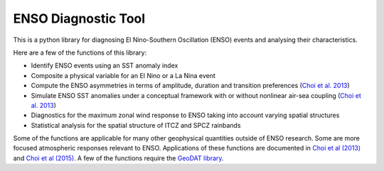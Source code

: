 ENSO Diagnostic Tool
=============================

This is a python library for diagnosing El Nino-Southern Oscillation (ENSO) events and analysing their characteristics.

Here are a few of the functions of this library:

* Identify ENSO events using an SST anomaly index
* Composite a physical variable for an El Nino or a La Nina event
* Compute the ENSO asymmetries in terms of amplitude, duration and transition preferences (`Choi et al. 2013 <http://dx.doi.org/10.1175/JCLI-D-13-00045.1>`_)
* Simulate ENSO SST anomalies under a conceptual framework with or without nonlinear air-sea coupling (`Choi et al. 2013 <http://dx.doi.org/10.1175/JCLI-D-13-00045.1>`_)
* Diagnostics for the maximum zonal wind response to ENSO taking into account varying spatial structures
* Statistical analysis for the spatial structure of ITCZ and SPCZ rainbands

Some of the functions are applicable for many other geophysical quantities outside of ENSO research.  Some are more focused atmospheric responses relevant to ENSO.  Applications of these functions are documented in `Choi et al (2013) <http://dx.doi.org/10.1175/JCLI-D-13-00045.1>`_ and `Choi et al (2015) <http://dx.doi.org/10.1175/JCLI-D-15-0211.1>`_.  A few of the functions require the `GeoDAT library <http://github.com/kitchoi/geodat>`_.
